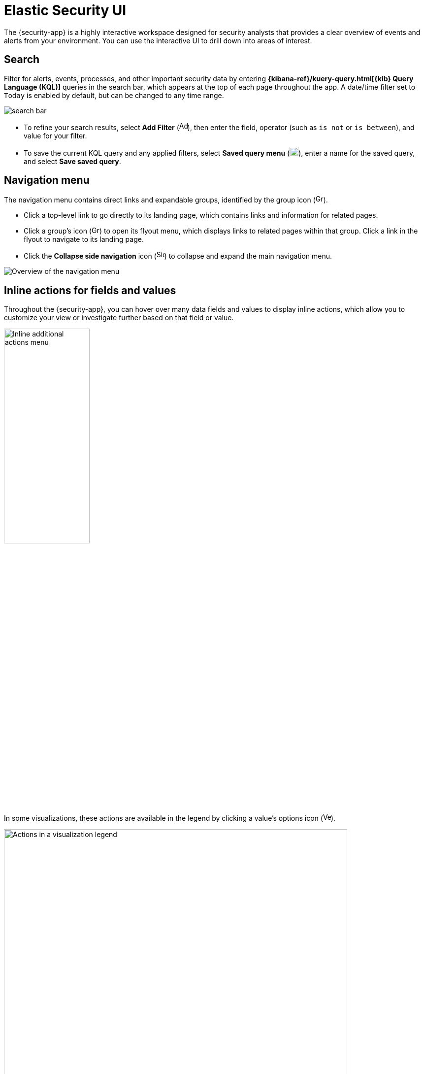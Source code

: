 [[es-ui-overview]]
[chapter]
= Elastic Security UI

The {security-app} is a highly interactive workspace designed for security analysts that provides a clear overview of events and alerts from your environment. You can use the interactive UI to drill down into areas of interest.

[discrete]
[[search-overview]]
== Search

Filter for alerts, events, processes, and other important security data by entering *{kibana-ref}/kuery-query.html[{kib} Query Language (KQL)]* queries in the search bar, which appears at the top of each page throughout the app. A date/time filter set to `Today` is enabled by default, but can be changed to any time range.

[role="screenshot"]
image::images/search-bar.png[]

* To refine your search results, select *Add Filter* (image:images/add-filter-icon.png[Add filter icon,17,17]), then enter the field, operator (such as `is not` or `is between`), and value for your filter.

* To save the current KQL query and any applied filters, select *Saved query menu* (image:images/saved-query-menu-icon.png[Saved query menu icon,18,18]), enter a name for the saved query, and select *Save saved query*.

[[navigation-menu-overview]]
[float]
== Navigation menu

The navigation menu contains direct links and expandable groups, identified by the group icon (image:images/group-icon.png[Group icon,16,16]).

* Click a top-level link to go directly to its landing page, which contains links and information for related pages.

* Click a group's icon (image:images/group-icon.png[Group icon,16,15]) to open its flyout menu, which displays links to related pages within that group. Click a link in the flyout to navigate to its landing page.

* Click the *Collapse side navigation* icon (image:images/side-button.png[Side menu collapse icon, 16,17]) to collapse and expand the main navigation menu.

[role="screenshot"]
image::images/nav-overview.gif[Overview of the navigation menu]

[float]
[[inline-actions]]
== Inline actions for fields and values

Throughout the {security-app}, you can hover over many data fields and values to display inline actions, which allow you to customize your view or investigate further based on that field or value. 

[role="screenshot"]
image::images/inline-actions-menu.png[Inline additional actions menu,45%]

In some visualizations, these actions are available in the legend by clicking a value's options icon (image:images/three-dot-icon-vertical.png[Vertical three-dot icon,16,16]).

[role="screenshot"]
image::images/inline-actions-legend.png[Actions in a visualization legend,90%]

Inline actions include the following (some actions are unavailable in some contexts):

* *Filter In*: Add a filter that includes the selected value.
* *Filter Out*: Add a filter that excludes the selected value.
* *Add to timeline*: Add a filter to Timeline for the selected value.
* *Toggle column in table*: Add or remove the selected field as a column in the displayed alerts or events table. (This action is only available on an alert or event's details flyout.)
* *Show top _x_*: Open a modal displaying the top events or detection alerts involving the selected field.
* *Copy to Clipboard*: Copy the selected field-value pair so you can paste it elsewhere.

[float]
== {security-app} pages

The {security-app} contains the following pages that enable analysts to view, analyze, and manage security data.

[float]
=== Dashboards

Expand this section to access the Overview, Detection & Response, Kubernetes, Cloud Posture, and Entity Analytics dashboards, which provide interactive visualizations that summarize your data. Refer to <<dashboards-overview>> for more information.

[role="screenshot"]
image::images/dashboards-pg.png[]

[float]
=== Alerts

View and manage alerts to monitor activity within your network. Refer to <<detection-engine-overview>> for more information.

[role="screenshot"]
image::detections/images/alert-page.png[]

[float]
=== Findings

Compare your Kubernetes infrastructure against a variety of security benchmarks. Refer to the <<findings-page>> to find out how to set this up.

[role="screenshot"]
image::cloud-native-security/images/findings-page.png[The Findings page]

[float]
=== Timelines

Investigate alerts and complex threats -- such as lateral movement -- in your network. Timelines are interactive and allow you to share your findings with other team members. Refer to <<timelines-ui>> to learn more.

[role="screenshot"]
image::images/timeline-ui.png[Shows the Timeline page]

TIP: Select the collapsable *Timeline* button at the bottom of the {security-app} to start an investigation.

[float]
=== Cases

Open and track security issues. Refer to <<cases-overview>> to learn more.

[role="screenshot"]
image::cases/images/cases-home-page.png[Shows the Cases page]

[float]
=== Explore

Expand this section to view the following pages:

* <<hosts-overview, *Hosts*>>: Examine key metrics for host-related security events using graphs, charts, and interactive data tables.
+
[role="screenshot"]
image::management/hosts/images/hosts-ov-pg.png[Shows the Hosts page]
+
* <<network-page-overview, *Network*>>: Explore the interactive map to discover key network activity metrics and investigate network events further in Timeline.
+
[role="screenshot"]
image::images/network-ui.png[Shows the Network page]
+
* <<users-page, *Users*>>: Access a comprehensive overview of user data to help you understand authentication and user behavior within your environment.
+
[role="screenshot"]
image::images/users/users-page.png[Shows the Users page]

[float]
=== Intelligence

The Intelligence section contains the Indicators page, which collects data from enabled threat intelligence feeds and provides a centralized view of indicators of compromise (IoCs). Refer to <<indicators-of-compromise>> to learn more.

[role="screenshot"]
image::images/indicators-table.png[Indicators page] 

[float]
=== Get started

Quickly add security integrations that can ingest data and monitor your hosts.

image::images/getting-started-pg.png[Shows the Get started page]

[float]
=== Manage

Expand this section to access and manage additional security features:

* <<rules-ui-create, *Rules*>>: Create and manage rules to monitor suspicious events.
* <<detections-ui-exceptions, *Shared Exception Lists*>>: View and manage rule exceptions and shared exception lists.
* <<admin-page-ov, *Endpoints*>>: View and manage hosts running {elastic-defend}.
* <<policies-page-ov, *Policies*>>: View and manage {elastic-defend} integration policies.
* <<trusted-apps-ov, *Trusted applications*>>: View and manage trusted Windows, macOS, and Linux applications.
* <<event-filters, *Event filters*>>: View and manage event filters, which allow you to filter endpoint events you don't need to want stored in {es}.
* <<host-isolation-exceptions, *Host isolation exceptions*>>: View and manage host isolation exceptions, which specify IP addresses that can communicate with your hosts even when those hosts are blocked from your network.
* <<blocklist, *Blocklist*>>: View and manage the blocklist, which allows you to prevent specified applications from running on hosts, extending the list of processes that {elastic-defend} considers malicious.
* <<benchmark-rules, *CSP Benchmarks*>>: View, enable, or disable benchmark rules.

[role="screenshot"]
image::manage-pg.png[Shows the Manage page]


[discrete]
[[timeline-accessibility-features]]
== Accessibility features

Accessibility features, such as keyboard focus and screen reader support, are built into the Elastic Security UI. These features offer additional ways to navigate the UI and interact with the application.

[discrete]
[[draggable-timeline-elements]]
=== Interact with draggable elements

Use your keyboard to interact with draggable elements in the Elastic Security UI:

* Press the `Tab` key to apply keyboard focus to an element within a table. Or, use your mouse to click on an element and apply keyboard focus to it.

[role="screenshot"]
image::images/timeline-accessiblity-keyboard-focus.gif[width=100%][height=100%][Demo that shows how to give a draggable element keyboard focus]

* Press `Enter` on an element with keyboard focus to display its menu and press `Tab` to apply focus sequentially to menu options. The `f`, `o`, `a`, `t`, `c` hotkeys are automatically enabled during this process and offer an alternative way to interact with menu options.

[role="screenshot"]
image::images/timeline-accessiblity-keyboard-focus-hotkeys.gif[width=80%][height=80%][Demo that shows how to display an element menu]

* Press the spacebar once to begin dragging an element to a different location and press it a second time to drop it. Use the directional arrows to move the element around the UI.

[role="screenshot"]
image::images/timeline-ui-accessiblity-drag-n-drop.gif[width=100%][height=100%][Demo that shows how to drag and drop an element to another location in the Elastic Security UI]

* If an event has an event renderer, press the `Shift` key and the down directional arrow to apply keyboard focus to the event renderer and `Tab` or `Shift` + `Tab` to navigate between fields. To return to the cells in the current row, press the up directional arrow. To move to the next row, press the down directional arrow.

[role="screenshot"]
image::images/timeline-accessiblity-event-renderers.gif[width=100%][height=100%][Demo that shows how to navigate an event renderer]

[discrete]
[[timeline-tab]]
=== Navigate the Elastic Security UI
Use your keyboard to navigate through rows, columns, and menu options in the Elastic Security UI:

* Use the directional arrows to move keyboard focus right, left, up, and down in a table.

[role="screenshot"]
image::images/timeline-accessiblity-directional-arrows.gif[width=100%][height=100%][Demo that shows how to move keyboard focus right, left, up, and down in a table]

* Press the `Tab` key to navigate through a table cell with multiple elements, such as buttons, field names, and menus. Pressing the `Tab` key will sequentially apply keyboard focus to each element in the table cell.

[role="screenshot"]
image::images/timeline-accessiblity-tab-keys.gif[width=35%][height=35%][Demo that shows how to use Tab to navigate through a cell with multiple elements]

* Use `CTRL + Home` to shift keyboard focus to the first cell in a row. Likewise, use `CTRL + End` to move keyboard focus to the last cell in the row.

[role="screenshot"]
image::images/timeline-accessiblity-shifting-keyboard-focus.gif[width=100%][height=100%][Demo that shows how to Demo that shows how to shift keyboard focus]

* Use the `Page Up` and `Page Down` keys to scroll through the page.

[role="screenshot"]
image::images/timeline-accessiblity-page-up-n-down.gif[width=100%][height=100%][Demo that shows how to to scroll through the page]
